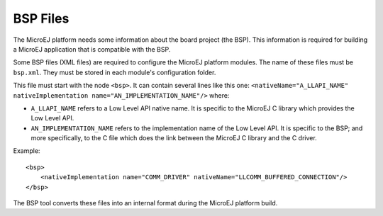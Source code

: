 .. _section_bsp_xml:

BSP Files
=========

The MicroEJ platform needs some information about the board project (the
BSP). This information is required for building a MicroEJ application
that is compatible with the BSP.

Some BSP files (XML files) are required to configure the MicroEJ
platform modules. The name of these files must be ``bsp.xml``. They must
be stored in each module's configuration folder.

This file must start with the node ``<bsp>``. It can contain several
lines like this one:
``<nativeName="A_LLAPI_NAME" nativeImplementation name="AN_IMPLEMENTATION_NAME"/>``
where:

-  ``A_LLAPI_NAME`` refers to a Low Level API native name. It is
   specific to the MicroEJ C library which provides the Low Level API.

-  ``AN_IMPLEMENTATION_NAME`` refers to the implementation name of the
   Low Level API. It is specific to the BSP; and more specifically, to
   the C file which does the link between the MicroEJ C library and the
   C driver.

Example:

::

   <bsp>
       <nativeImplementation name="COMM_DRIVER" nativeName="LLCOMM_BUFFERED_CONNECTION"/>
   </bsp>

The BSP tool converts these files into an internal format during the
MicroEJ platform build.
